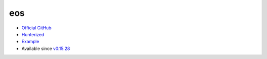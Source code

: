 .. spelling::

    eos

.. _pkg.eos:

eos
===

-  `Official GitHub <https://github.com/patrikhuber/eos>`__
-  `Hunterized <https://github.com/hunter-packages/eos>`__
-  `Example <https://github.com/ruslo/hunter/blob/develop/examples/eos/foo.cpp>`__
-  Available since
   `v0.15.28 <https://github.com/ruslo/hunter/releases/tag/v0.15.28>`__

.. code-block::cmake

    hunter_add_package(eos)
    find_package(eos CONFIG REQUIRED)
    target_link_libraries(... eos::eos)
